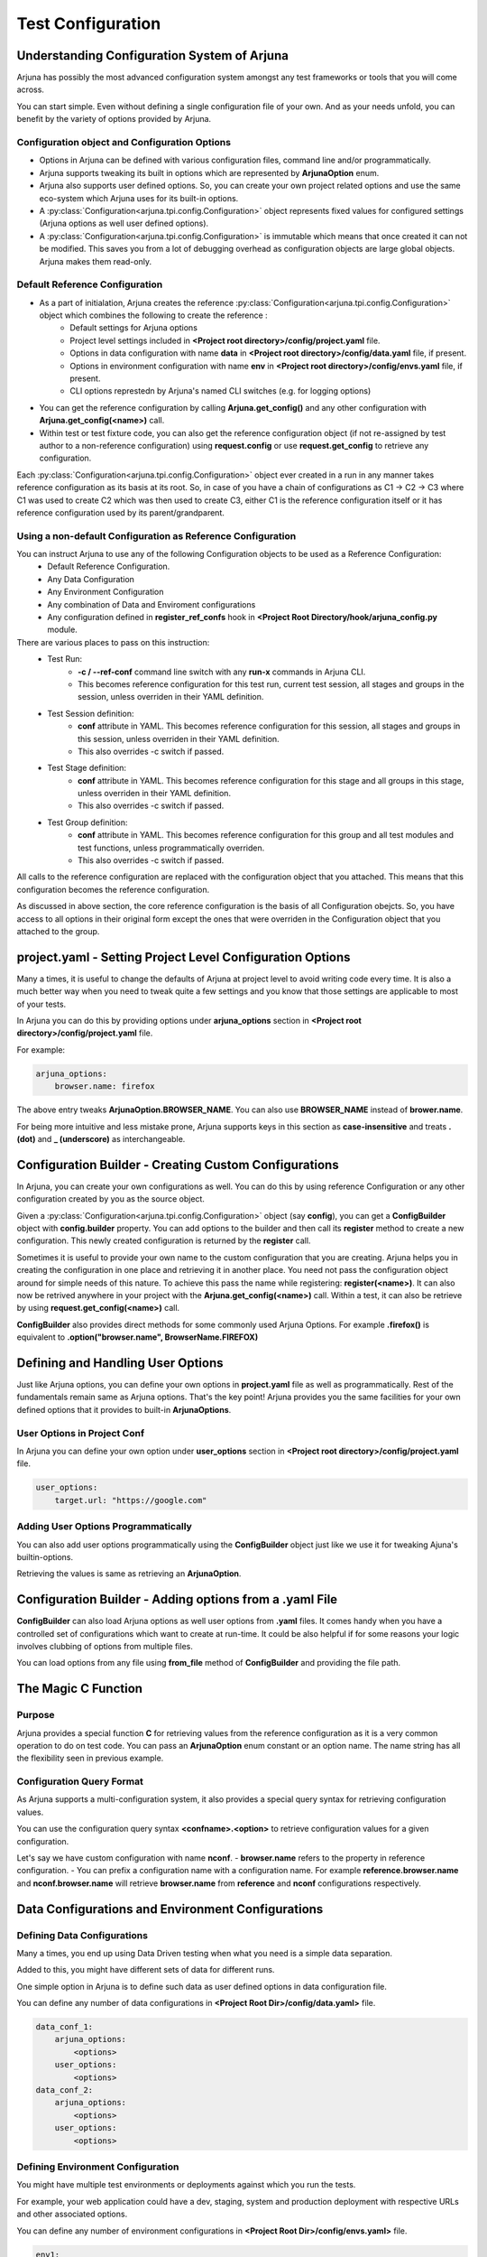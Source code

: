 .. _configuration:

Test Configuration
==================

Understanding Configuration System of Arjuna
--------------------------------------------

Arjuna has possibly the most advanced configuration system amongst any test frameworks or tools that you will come across.

You can start simple. Even without defining a single configuration file of your own. And as your needs unfold, you can benefit by the variety of options provided by Arjuna.

**Configuration** object and Configuration Options
^^^^^^^^^^^^^^^^^^^^^^^^^^^^^^^^^^^^^^^^^^^^^^^^^^
- Options in Arjuna can be defined with various configuration files, command line and/or programmatically.
- Arjuna supports tweaking its built in options which are represented by **ArjunaOption** enum. 
- Arjuna also supports user defined options. So, you can create your own project related options and use the same eco-system which Arjuna uses for its built-in options.
- A :py:class:`Configuration<arjuna.tpi.config.Configuration>` object represents fixed values for configured settings (Arjuna options as well user defined options).
- A :py:class:`Configuration<arjuna.tpi.config.Configuration>` is immutable which means that once created it can not be modified. This saves you from a lot of debugging overhead as configuration objects are large global objects. Arjuna makes them read-only.

Default **Reference Configuration**
^^^^^^^^^^^^^^^^^^^^^^^^^^^^^^^^^^^
- As a part of initialation, Arjuna creates the reference :py:class:`Configuration<arjuna.tpi.config.Configuration>` object which combines the following to create the reference :
    - Default settings for Arjuna options
    - Project level settings included in **<Project root directory>/config/project.yaml** file.
    - Options in data configuration with name **data** in **<Project root directory>/config/data.yaml** file, if present.
    - Options in environment configuration with name **env** in **<Project root directory>/config/envs.yaml** file, if present.
    - CLI options represtedn by Arjuna's named CLI switches (e.g. for logging options)
- You can get the reference configuration by calling **Arjuna.get_config()** and any other configuration with **Arjuna.get_config(<name>)** call.
- Within test or test fixture code, you can also get the reference configuration object (if not re-assigned by test author to a non-reference configuration) using **request.config** or use **request.get_config** to retrieve any configuration.

Each :py:class:`Configuration<arjuna.tpi.config.Configuration>` object ever created in a run in any manner takes reference configuration as its basis at its root. So, in case of you have a chain of configurations as C1 -> C2 -> C3 where C1 was used to create C2 which was then used to create C3, either C1 is the reference configuration itself or it has reference configuration used by its parent/grandparent.


Using a non-default Configuration as Reference Configuration
^^^^^^^^^^^^^^^^^^^^^^^^^^^^^^^^^^^^^^^^^^^^^^^^^^^^^^^^^^^^

You can instruct Arjuna to use any of the following Configuration objects to be used as a Reference Configuration:
    * Default Reference Configuration.
    * Any Data Configuration
    * Any Environment Configuration
    * Any combination of Data and Enviroment configurations
    * Any configuration defined in **register_ref_confs** hook in **<Project Root Directory/hook/arjuna_config.py** module.

There are various places to pass on this instruction:
    * Test Run:
        - **-c / --ref-conf** command line switch with any **run-x** commands in Arjuna CLI. 
        - This becomes reference configuration for this test run, current test session, all stages and groups in the session, unless overriden in their YAML definition.
    * Test Session definition:
        - **conf** attribute in YAML. This becomes reference configuration for this session, all stages and groups in this session, unless overriden in their YAML definition.
        - This also overrides -c switch if passed.
    * Test Stage definition:
        - **conf** attribute in YAML. This becomes reference configuration for this stage and all groups in this stage, unless overriden in their YAML definition.
        - This also overrides -c switch if passed.
    * Test Group definition:
        - **conf** attribute in YAML. This becomes reference configuration for this group and all test modules and test functions, unless programmatically overriden.
        - This also overrides -c switch if passed.    

All calls to the reference configuration are replaced with the configuration object that you attached. This means that this configuration becomes the reference configuration.

As discussed in above section, the core reference configuration is the basis of all Configuration obejcts. So, you have access to all options in their original form except the ones that were overriden in the Configuration object that you attached to the group.


**project.yaml** - Setting Project Level Configuration Options
--------------------------------------------------------------

Many a times, it is useful to change the defaults of Arjuna at project level to avoid writing code every time. It is also a much better way when you need to tweak quite a few settings and you know that those settings are applicable to most of your tests.

In Arjuna you can do this by providing options under **arjuna_options** section in **<Project root directory>/config/project.yaml** file.

For example:

.. code-block:: YAML

    arjuna_options:
        browser.name: firefox

The above entry tweaks **ArjunaOption.BROWSER_NAME**. You can also use **BROWSER_NAME** instead of **brower.name**. 

For being more intuitive and less mistake prone, Arjuna supports keys in this section as **case-insensitive** and treats **. (dot)** and **_ (underscore)** as interchangeable. 

**Configuration Builder** - Creating Custom Configurations
----------------------------------------------------------

In Arjuna, you can create your own configurations as well. You can do this by using reference Configuration or any other configuration created by you as the source object.

Given a :py:class:`Configuration<arjuna.tpi.config.Configuration>` object (say **config**), you can get a **ConfigBuilder** object with **config.builder** property. You can add options to the builder and then call its **register** method to create a new configuration. This newly created configuration is returned by the **register** call.

Sometimes it is useful to provide your own name to the custom configuration that you are creating. Arjuna helps you in creating the configuration in one place and retrieving it in another place. You need not pass the configuration object around for simple needs of this nature. To achieve this pass the name while registering: **register(<name>)**. It can also now be retrived anywhere in your project with the **Arjuna.get_config(<name>)** call. Within a test, it can also be retrieve by using **request.get_config(<name>)** call.

**ConfigBuilder** also provides direct methods for some commonly used Arjuna Options. For example **.firefox()** is equivalent to **.option("browser.name", BrowserName.FIREFOX)**

Defining and Handling **User Options**
--------------------------------------

Just like Arjuna options, you can define your own options in **project.yaml** file as well as programmatically. Rest of the fundamentals remain same as Arjuna options. That's the key point! Arjuna provides you the same facilities for your own defined options that it provides to built-in **ArjunaOptions**.

User Options in Project Conf
^^^^^^^^^^^^^^^^^^^^^^^^^^^^

In Arjuna you can define your own option under **user_options** section in **<Project root directory>/config/project.yaml** file.

.. code-block:: YAML

    user_options:
        target.url: "https://google.com"


Adding User Options Programmatically
^^^^^^^^^^^^^^^^^^^^^^^^^^^^^^^^^^^^

You can also add user options programmatically using the **ConfigBuilder** object just like we use it for tweaking Ajuna's builtin-options.

Retrieving the values is same as retrieving an **ArjunaOption**.

Configuration Builder - **Adding options from a .yaml File**
------------------------------------------------------------

**ConfigBuilder** can also load Arjuna options as well user options from **.yaml** files. It comes handy when you have a controlled set of configurations which want to create at run-time. It could be also helpful if for some reasons your logic involves clubbing of options from multiple files.

You can load options from any file using **from_file** method of **ConfigBuilder** and providing the file path.

The Magic **C** Function
------------------------

Purpose 
^^^^^^^

Arjuna provides a special function **C** for retrieving values from the reference configuration as it is a very common operation to do on test code. You can pass an **ArjunaOption** enum constant or an option name. The name string has all the flexibility seen in previous example.

**Configuration Query Format**
^^^^^^^^^^^^^^^^^^^^^^^^^^^^^^

As Arjuna supports a multi-configuration system, it also provides a special query syntax for retrieving configuration values.

You can use the configuration query syntax **<confname>.<option>** to retrieve configuration values for a given configuration. 

Let's say we have custom configuration with name **nconf**. 
- **browser.name** refers to the property in reference configuration.
- You can prefix a configuration name with a configuration name. For example **reference.browser.name** and **nconf.browser.name** will retrieve **browser.name** from **reference** and **nconf** configurations respectively.

**Data Configurations and Environment Configurations**
------------------------------------------------------


Defining Data Configurations
^^^^^^^^^^^^^^^^^^^^^^^^^^^^

Many a times, you end up using Data Driven testing when what you need is a simple data separation. 

Added to this, you might have different sets of data for different runs. 

One simple option in Arjuna is to define such data as user defined options in data configuration file. 

You can define any number of data configurations in **<Project Root Dir>/config/data.yaml>** file.


.. code-block:: YAML

    data_conf_1:
        arjuna_options:
            <options>
        user_options:
            <options>
    data_conf_2:
        arjuna_options:
            <options>
        user_options:
            <options>



Defining Environment Configuration
^^^^^^^^^^^^^^^^^^^^^^^^^^^^^^^^^^

You might have multiple test environments or deployments against which you run the tests. 

For example, your web application could have a dev, staging, system and production deployment with respective URLs and other associated options. 

You can define any number of environment configurations in **<Project Root Dir>/config/envs.yaml>** file.


.. code-block:: YAML

    env1:
        arjuna_options:
            <options>
        user_options:
            <options>
    env2:
        arjuna_options:
            <options>
        user_options:
            <options>



Combining Data and Environment Configurations
^^^^^^^^^^^^^^^^^^^^^^^^^^^^^^^^^^^^^^^^^^^^^

Another need is that you might want to use data and environment information in combination.

Arjuna has built-in support for this and does it by default for you.

Arjuna automatically loads these combinations of data confs and environment confs when it loads. For each combination:
    - Reference config is taken as base (which means Arjuna's internal defaults + Options that you have passed in project.yaml + Default data conf (if defined) + Default env conf (if defined))
        * For default data and env conf, see the next section.
    - A given data conf is superimposed
    - A given env conf is superimposed
    - CLI options are superimposed

The config name is set to **<dataconfname>_<envconfname>** e.g. **data1_env1**.

You can retrieve an environment config by its name using **Arjuna.get_config** (anywhere in your project) or **request.get_config** call (in a test fixture or test function). Now you can inquire the values just like you deal with any configuration in Arjuna. 

You can also retrieve their options using the magic **C** function, for example **C("data1_env1.browser.name")**

Default Data Configuration and Environment Configuration
^^^^^^^^^^^^^^^^^^^^^^^^^^^^^^^^^^^^^^^^^^^^^^^^^^^^^^^^

A data configuration with name **data** is considered a default.

An environment configuration with name **env** is considered a default.

What it means is that if these configurations are defined, then Arjuna uses options contained in them to update the reference configuration.

This feature has the following side-effects:
    * A configuration with name **data_env** is same as the reference configuration.
    * A configuration with name **data1_env** is same as **data1**
    * A configuration with name **data_env1** is same as **env1**

Arjuna Options Reference for Overriding
---------------------------------------

Arjuna has a well defined control over which options can be overriden in which type of configuration.

Refer :py:class:`ArjunaOption Enum <arjuna.tpi.constant.ArjunaOption>` for purpose of each option.

Options Overridable in a Coded Configuration
^^^^^^^^^^^^^^^^^^^^^^^^^^^^^^^^^^^^^^^^^^^^

When you create a configuration using :py:class:`ConfigBuilder<arjuna.tpi.config.ConfigBuilder>` in your code, the following options can be overriden:

	* REPORT_NETWORK_FILTER
	* APP_URL
	* BROWSER_NAME
	* BROWSER_HEADLESS
	* BROWSER_VERSION
	* BROWSER_MAXIMIZE
	* BROWSER_DIM_HEIGHT
	* BROWSER_DIM_WIDTH
	* BROWSER_BIN_PATH
	* BROWSER_NETWORK_RECORDER_AUTOMATIC
	* SCROLL_PIXELS
	* GUIAUTO_MAX_WAIT
	* GUIAUTO_SLOMO_ON
	* GUIAUTO_SLOMO_INTERVAL
	* MOBILE_OS_NAME
	* MOBILE_OS_VERSION
	* MOBILE_DEVICE_NAME
	* MOBILE_DEVICE_UDID
	* MOBILE_APP_FILE_PATH
	* SELENIUM_DRIVER_DOWNLOAD
	* SELENIUM_SERVICE_URL
	* APPIUM_SERVICE_URL
	* APPIUM_AUTO_LAUNCH
	* IMG_COMP_MIN_SCORE

Options Overridable in a Reference Configuration
^^^^^^^^^^^^^^^^^^^^^^^^^^^^^^^^^^^^^^^^^^^^^^^^

A reference configuration is defined in any of the following manner and combinations:

    * project.yaml
    * Entry in data.yaml
    * Entry in envs.yaml
    * Configuration created via Arjuna's **register_ref_confs** hook in arjuna_config.py

A reference configuration can override what can be overriden in a coded configuration. In addition, you can also override the following:

	* LOG_ALLOWED_CONTEXTS
	* REPORT_SCREENSHOTS_ALWAYS
	* REPORT_NETWORK_ALWAYS
	* L10N_LOCALE
	* L10N_STRICT
	* BROWSER_NETWORK_RECORDER_ENABLED

Options Overridable via Command Line
^^^^^^^^^^^^^^^^^^^^^^^^^^^^^^^^^^^^

Via command line's **-ao** / **--arjuna-option** switches, you can override Arjuna options across every configuration created by Arjuna.

You can override options that you can override in a Reference configuration (and hence a coded configuration too). In addition, you can override the following:

	* RUN_SESSION_NAME
	* LOG_FILE_LEVEL
	* LOG_CONSOLE_LEVEL
	* REPORT_FORMATS

Read-Only Options
^^^^^^^^^^^^^^^^^

In addition to the overridable options, Arjuna also has various options that are inquirable, but not oveeridable, because of the following reasons:

    * These are auto-determined by Arjuna based on the machine on which the tests are running.
    * To impose a strict directory structure for an Arjuna test project for consistency across projects.
    * The values are determined based on other Arjuna options provided by the test author.

Following is the list:

	* ARJUNA_ROOT_DIR
	* ARJUNA_EXTERNAL_IMPORTS_DIR
	* LOG_NAME
	* RUN_HOST_OS
	* L10N_DIR
	* PROJECT_NAME
	* PROJECT_ROOT_DIR
	* CONF_PROJECT_FILE
	* TESTS_DIR
	* HOOKS_DIR
	* REPORTS_DIR
	* REPORT_DIR
	* REPORT_XML_DIR
	* REPORT_HTML_DIR
	* LOG_DIR
	* SCREENSHOTS_DIR
	* TOOLS_DIR
	* TOOLS_BMPROXY_DIR
	* TEMP_DIR
	* CONF_DIR
	* CONF_DATA_FILE
	* CONF_ENVS_FILE
	* CONF_SESSIONS_FILE
	* CONF_STAGES_FILE
	* CONF_GROUPS_FILE
	* CONF_WITHX_FILE
	* DATA_DIR
	* DATA_SRC_DIR
	* DATA_REF_DIR
	* DATA_REF_CONTEXTUAL_DIR
	* DATA_REF_INDEXED_DIR
	* DATA_FILE_DIR
	* GUIAUTO_NAME
	* GUIAUTO_DIR
	* GUIAUTO_NAMESPACE_DIR
	* GUIAUTO_DEF_MULTICONTEXT
	* GUIAUTO_CONTEXT
	* SELENIUM_DRIVER_PROP
	* SELENIUM_DRIVERS_DIR
	* SELENIUM_DRIVER_PATH
	* RUN_ID
